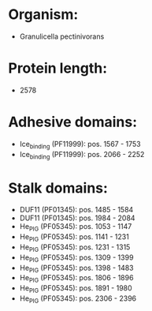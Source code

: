 * Organism:
- Granulicella pectinivorans
* Protein length:
- 2578
* Adhesive domains:
- Ice_binding (PF11999): pos. 1567 - 1753
- Ice_binding (PF11999): pos. 2066 - 2252
* Stalk domains:
- DUF11 (PF01345): pos. 1485 - 1584
- DUF11 (PF01345): pos. 1984 - 2084
- He_PIG (PF05345): pos. 1053 - 1147
- He_PIG (PF05345): pos. 1141 - 1231
- He_PIG (PF05345): pos. 1231 - 1315
- He_PIG (PF05345): pos. 1309 - 1399
- He_PIG (PF05345): pos. 1398 - 1483
- He_PIG (PF05345): pos. 1806 - 1896
- He_PIG (PF05345): pos. 1891 - 1980
- He_PIG (PF05345): pos. 2306 - 2396

